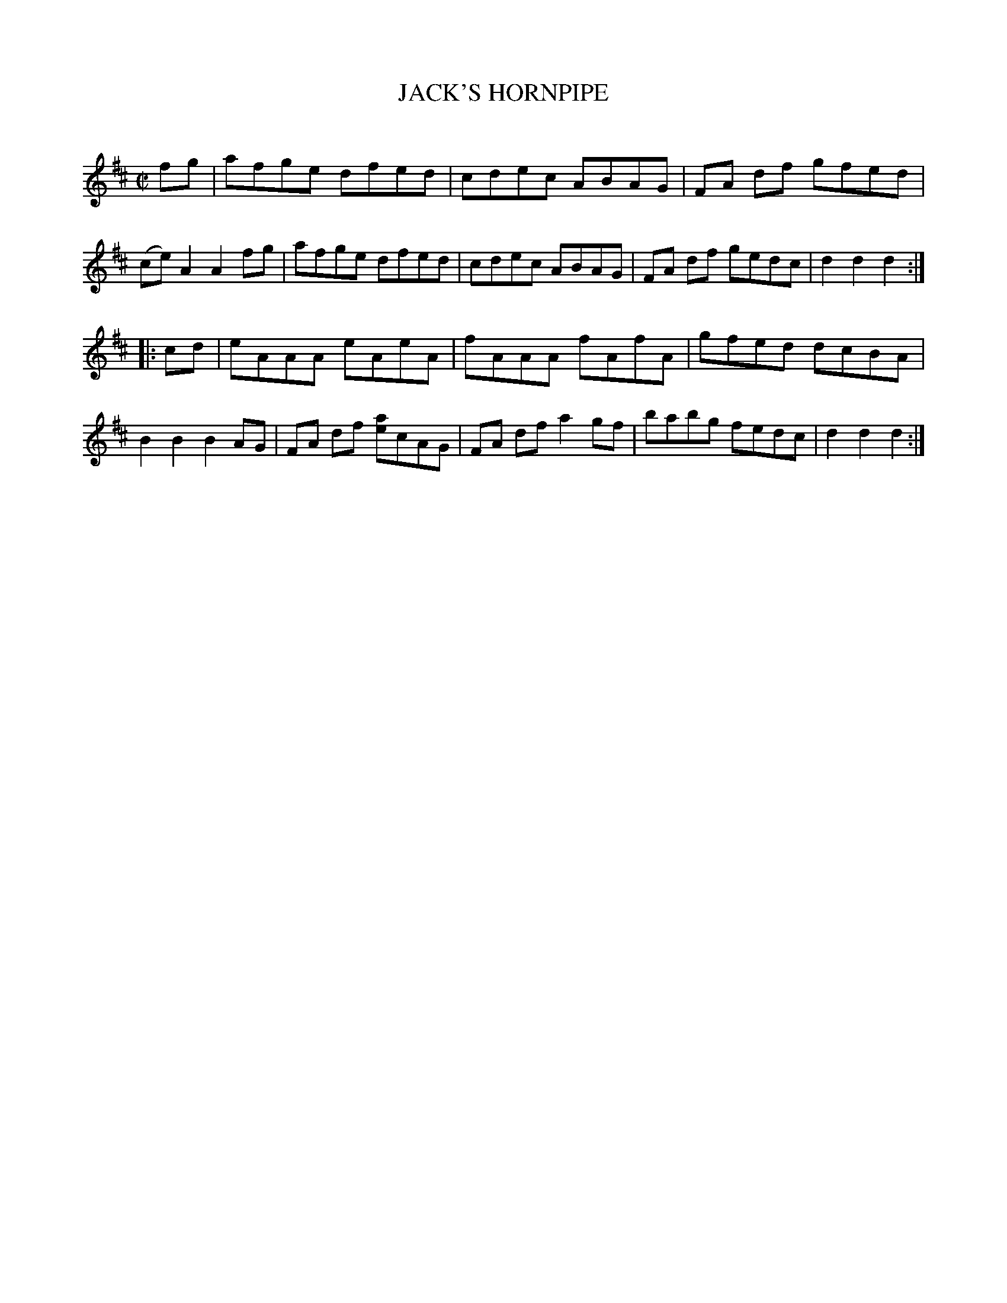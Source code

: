 X: 20422
T: JACK'S HORNPIPE
C:
%R: hornpipe, reel
B: Elias Howe "The Musician's Companion" 1843 p.42 #2
S: http://imslp.org/wiki/The_Musician's_Companion_(Howe,_Elias)
Z: 2015 John Chambers <jc:trillian.mit.edu>
M: C|
L: 1/8
K: D
% - - - - - - - - - - - - - - - - - - - - - - - - -
fg |\
afge dfed | cdec ABAG | FA df gfed | (ce)A2 A2fg |\
afge dfed | cdec ABAG | FA df gedc | d2d2 d2 :|
|: cd |\
eAAA eAeA | fAAA fAfA | gfed dcBA | B2B2 B2AG |\
FA df [ae]cAG | FA df a2gf | babg fedc | d2d2 d2 :|
% - - - - - - - - - - - - - - - - - - - - - - - - -
